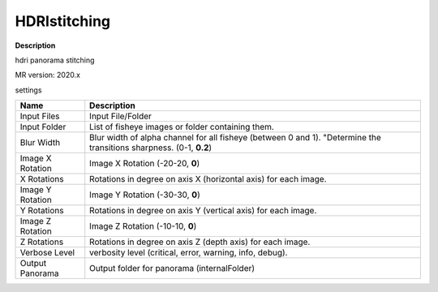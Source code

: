 HDRIstitching
=============

**Description**

hdri panorama stitching

MR version: 2020.x

settings

================= ===================================================================
Name              Description
================= ===================================================================
Input Files       Input File/Folder
Input Folder      List of fisheye images or folder containing them.
Blur Width        Blur width of alpha channel for all fisheye (between 0 and 1).
                  "Determine the transitions sharpness. (0-1, **0.2**)
Image X Rotation  Image X Rotation (-20-20, **0**)
X Rotations       Rotations in degree on axis X (horizontal axis) for each image.
Image Y Rotation  Image Y Rotation (-30-30, **0**)
Y Rotations       Rotations in degree on axis Y (vertical axis) for each image.
Image Z Rotation  Image Z Rotation (-10-10, **0**)
Z Rotations       Rotations in degree on axis Z (depth axis) for each image.
Verbose Level     verbosity level (critical, error, warning, info, debug).
Output Panorama   Output folder for panorama (internalFolder)
================= ===================================================================
